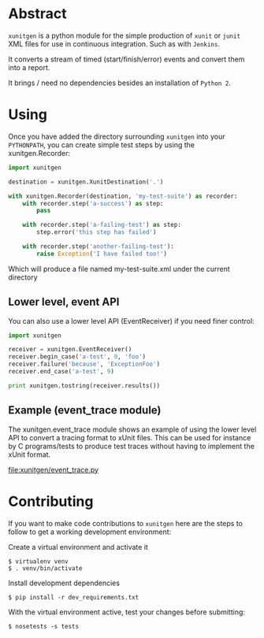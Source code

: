 #+OPTIONS: ^:nil
* Abstract

=xunitgen= is a python module for the simple production of =xunit= or =junit=
XML files for use in continuous integration. Such as with =Jenkins=.

It converts a stream of timed (start/finish/error) events and convert
them into a report.

It brings / need no dependencies besides an installation of =Python 2=.

* Using

Once you have added the directory surrounding =xunitgen= into your =PYTHONPATH=,
you can create simple test steps by using the xunitgen.Recorder:

#+begin_src python
import xunitgen

destination = xunitgen.XunitDestination('.')

with xunitgen.Recorder(destination, 'my-test-suite') as recorder:
    with recorder.step('a-success') as step:
        pass

    with recorder.step('a-failing-test') as step:
        step.error('this step has failed')
        
    with recorder.step('another-failing-test'):
        raise Exception('I have failed too!')
#+end_src

Which will produce a file named my-test-suite.xml under the current directory

** Lower level, event API

You can also use a lower level API (EventReceiver) if you need finer control:

#+begin_src python
import xunitgen

receiver = xunitgen.EventReceiver()
receiver.begin_case('a-test', 0, 'foo')
receiver.failure('because', 'ExceptionFoo')
receiver.end_case('a-test', 9)

print xunitgen.tostring(receiver.results())
#+end_src

** Example (event_trace module)

The xunitgen.event_trace module shows an example of using the lower
level API to convert a tracing format to xUnit files. This can be
used for instance by C programs/tests to produce test traces
without having to implement the xUnit format.

file:xunitgen/event_trace.py

* Contributing

If you want to make code contributions to =xunitgen= here are
the steps to follow to get a working development environment:

Create a virtual environment and activate it

#+begin_example
$ virtualenv venv
$ . venv/bin/activate
#+end_example

Install development dependencies

#+begin_example
$ pip install -r dev_requirements.txt
#+end_example

With the virtual environment active, test your changes before submitting:

#+begin_example
$ nosetests -s tests
#+end_example
